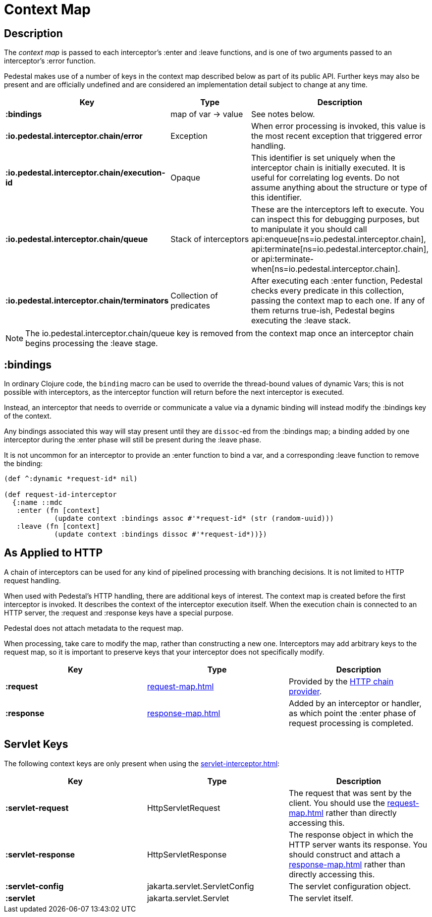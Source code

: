 = Context Map

== Description

The _context map_ is passed to each interceptor's :enter and
:leave functions, and is one of two arguments passed to an interceptor's :error function.

Pedestal makes use of a number of keys in the context map described below as part
of its public API. Further keys may also be present and are officially undefined and
are considered an implementation detail subject to change at any time.

[cols="s,d,d", options="header", grid="rows"]
|===
| Key | Type | Description

| :bindings
| map of var -> value
| See notes below.

| :io.pedestal.interceptor.chain/error
| Exception
| When error processing is invoked, this value is the most recent exception that triggered error handling.

| :io.pedestal.interceptor.chain/execution-id
| Opaque
| This identifier is set uniquely when the interceptor chain is initially executed. It is useful for correlating log events. Do not assume anything about the structure or type of this identifier.

| :io.pedestal.interceptor.chain/queue
| Stack of interceptors
| These are the interceptors left to execute. You can inspect this for debugging purposes, but to manipulate it you should call api:enqueue[ns=io.pedestal.interceptor.chain],
api:terminate[ns=io.pedestal.interceptor.chain], or
api:terminate-when[ns=io.pedestal.interceptor.chain].

| :io.pedestal.interceptor.chain/terminators
| Collection of predicates
| After executing each :enter function, Pedestal checks every predicate in this collection, passing the context map to each one. If any of them returns true-ish, Pedestal begins executing the :leave stack.

|===

NOTE: The io.pedestal.interceptor.chain/queue key is removed from the context map once an interceptor chain begins processing the :leave stage.


== :bindings

In ordinary Clojure code, the `binding` macro can be used to override the thread-bound values of
dynamic Vars; this is not possible with interceptors, as the interceptor function will return before
the next interceptor is executed.

Instead, an interceptor that needs to override or communicate a value via a dynamic binding will instead
modify the :bindings key of the context.

Any bindings associated this way will stay present until they are `dissoc`-ed from the :bindings map; a binding
added by one interceptor during the :enter phase will still be present during the :leave phase.

It is not uncommon for an interceptor to provide an :enter function to bind a var, and a
corresponding :leave function to remove the binding:

[source,clojure]
----
(def ^:dynamic *request-id* nil)

(def request-id-interceptor
  {:name ::mdc
   :enter (fn [context]
            (update context :bindings assoc #'*request-id* (str (random-uuid)))
   :leave (fn [context]
            (update context :bindings dissoc #'*request-id*))})
----

== As Applied to HTTP

A chain of interceptors can be used for any kind of pipelined
processing with branching decisions. It is not limited to HTTP request
handling.

When used with Pedestal's HTTP handling, there are additional keys of
interest.  The context map is created before the first interceptor is
invoked. It describes the context of the interceptor execution
itself. When the execution chain is connected to an HTTP server, the
:request and :response keys have a special purpose.

Pedestal does not attach metadata to the request map.

When processing, take care to modify the map, rather than constructing
a new one. Interceptors may add arbitrary keys to the request map, so
it is important to preserve keys that your interceptor does not
specifically modify.

[cols="s,d,d", options="header", grid="rows"]
|===
| Key | Type | Description

| :request
| xref:request-map.adoc[]
| Provided by the xref:chain-providers.adoc[HTTP chain provider].

| :response
| xref:response-map.adoc[]
| Added by an interceptor or handler, as which point the :enter phase of request processing is completed.

|===

== Servlet Keys

The following context keys are only present when using the
xref:servlet-interceptor.adoc[]:

[cols="s,d,d", options="header", grid="rows"]
|===
| Key | Type | Description

| :servlet-request
| HttpServletRequest
| The request that was sent by the client. You should use the xref:request-map.adoc[] rather than directly accessing this.

| :servlet-response
| HttpServletResponse
| The response object in which the HTTP server wants its response. You should construct and attach a xref:response-map.adoc[] rather than directly accessing this.

| :servlet-config
| jakarta.servlet.ServletConfig
| The servlet configuration object.

| :servlet
| jakarta.servlet.Servlet
| The servlet itself.

|===
